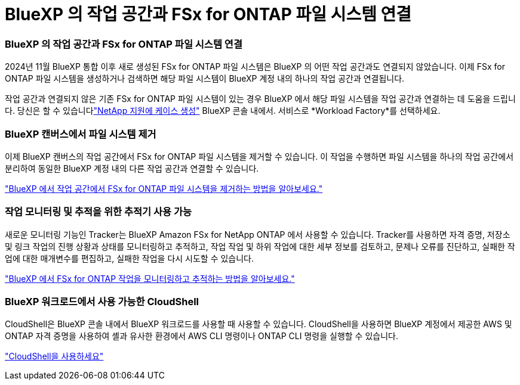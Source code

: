 = BlueXP 의 작업 공간과 FSx for ONTAP 파일 시스템 연결
:allow-uri-read: 




=== BlueXP 의 작업 공간과 FSx for ONTAP 파일 시스템 연결

2024년 11월 BlueXP 통합 이후 새로 생성된 FSx for ONTAP 파일 시스템은 BlueXP 의 어떤 작업 공간과도 연결되지 않았습니다.  이제 FSx for ONTAP 파일 시스템을 생성하거나 검색하면 해당 파일 시스템이 BlueXP 계정 내의 하나의 작업 공간과 연결됩니다.

작업 공간과 연결되지 않은 기존 FSx for ONTAP 파일 시스템이 있는 경우 BlueXP 에서 해당 파일 시스템을 작업 공간과 연결하는 데 도움을 드립니다. 당신은 할 수 있습니다link:https://docs.netapp.com/us-en/console-setup-admin/task-get-help.html#create-a-case-with-netapp-support["NetApp 지원에 케이스 생성"^] BlueXP 콘솔 내에서. 서비스로 *Workload Factory*를 선택하세요.



=== BlueXP 캔버스에서 파일 시스템 제거

이제 BlueXP 캔버스의 작업 공간에서 FSx for ONTAP 파일 시스템을 제거할 수 있습니다.  이 작업을 수행하면 파일 시스템을 하나의 작업 공간에서 분리하여 동일한 BlueXP 계정 내의 다른 작업 공간과 연결할 수 있습니다.

link:https://docs.netapp.com/us-en/storage-management-fsx-ontap/use/task-remove-filesystem.html["BlueXP 에서 작업 공간에서 FSx for ONTAP 파일 시스템을 제거하는 방법을 알아보세요."]



=== 작업 모니터링 및 추적을 위한 추적기 사용 가능

새로운 모니터링 기능인 Tracker는 BlueXP Amazon FSx for NetApp ONTAP 에서 사용할 수 있습니다.  Tracker를 사용하면 자격 증명, 저장소 및 링크 작업의 진행 상황과 상태를 모니터링하고 추적하고, 작업 작업 및 하위 작업에 대한 세부 정보를 검토하고, 문제나 오류를 진단하고, 실패한 작업에 대한 매개변수를 편집하고, 실패한 작업을 다시 시도할 수 있습니다.

link:https://docs.netapp.com/us-en/storage-management-fsx-ontap/use/task-monitor-operations.html["BlueXP 에서 FSx for ONTAP 작업을 모니터링하고 추적하는 방법을 알아보세요."]



=== BlueXP 워크로드에서 사용 가능한 CloudShell

CloudShell은 BlueXP 콘솔 내에서 BlueXP 워크로드를 사용할 때 사용할 수 있습니다.  CloudShell을 사용하면 BlueXP 계정에서 제공한 AWS 및 ONTAP 자격 증명을 사용하여 셸과 유사한 환경에서 AWS CLI 명령이나 ONTAP CLI 명령을 실행할 수 있습니다.

link:https://docs.netapp.com/us-en/workload-setup-admin/use-cloudshell.html["CloudShell을 사용하세요"^]
